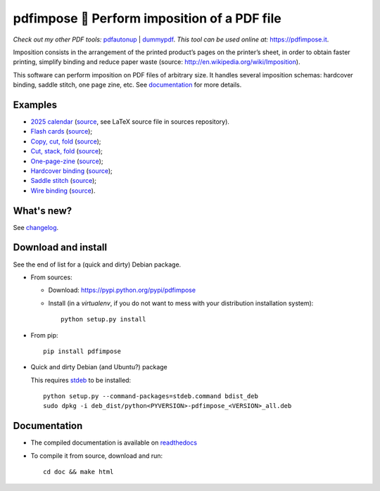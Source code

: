 pdfimpose 📕 Perform imposition of a PDF file
=============================================

*Check out my other PDF tools:* `pdfautonup <https://framagit.org/spalax/pdfautonup>`__ | `dummypdf <https://framagit.org/spalax/dummypdf>`__. *This tool can be used online at:* https://pdfimpose.it.

Imposition consists in the arrangement of the printed product’s pages on
the printer’s sheet, in order to obtain faster printing, simplify binding
and reduce paper waste (source: http://en.wikipedia.org/wiki/Imposition).

This software can perform imposition on PDF files of arbitrary size.
It handles several imposition schemas: hardcover binding, saddle stitch, one page zine, etc.
See `documentation <https://pdfimpose.rtfd.io>`__ for more details.


Examples
--------

* `2025 calendar <https://framagit.org/spalax/pdfimpose/-/raw/main/doc/examples/calendar2025-impose.pdf?inline=false>`_ (`source <https://framagit.org/spalax/pdfimpose/-/raw/main/doc/examples/calendar2025.pdf?inline=false>`__, see LaTeX source file in sources repository).
* `Flash cards <https://framagit.org/spalax/pdfimpose/-/raw/main/doc/examples/cards-impose.pdf>`_ (`source <https://framagit.org/spalax/pdfimpose/-/raw/main/doc/examples/cards.pdf>`__);
* `Copy, cut, fold <https://framagit.org/spalax/pdfimpose/-/raw/main/doc/examples/copycutfold-impose.pdf>`_ (`source <https://framagit.org/spalax/pdfimpose/-/raw/main/doc/examples/copycutfold.pdf>`__);
* `Cut, stack, fold <https://framagit.org/spalax/pdfimpose/-/raw/main/doc/examples/cutstackfold-impose.pdf>`_ (`source <https://framagit.org/spalax/pdfimpose/-/raw/main/doc/examples/cutstackfold.pdf>`__);
* `One-page-zine <https://framagit.org/spalax/pdfimpose/-/raw/main/doc/examples/onepagezine-impose.pdf>`_ (`source <https://framagit.org/spalax/pdfimpose/-/raw/main/doc/examples/onepagezine.pdf>`__);
* `Hardcover binding <https://framagit.org/spalax/pdfimpose/-/raw/main/doc/examples/hardcover-impose.pdf>`_ (`source <https://framagit.org/spalax/pdfimpose/-/raw/main/doc/examples/hardcover.pdf>`__);
* `Saddle stitch <https://framagit.org/spalax/pdfimpose/-/raw/main/doc/examples/saddle-impose.pdf>`_ (`source <https://framagit.org/spalax/pdfimpose/-/raw/main/doc/examples/saddle.pdf>`__);
* `Wire binding <https://framagit.org/spalax/pdfimpose/-/raw/main/doc/examples/wire-impose.pdf>`_ (`source <https://framagit.org/spalax/pdfimpose/-/raw/main/doc/examples/wire.pdf>`__).

What's new?
-----------

See `changelog <https://git.framasoft.org/spalax/pdfimpose/blob/main/CHANGELOG.md>`_.

Download and install
--------------------

See the end of list for a (quick and dirty) Debian package.

* From sources:

  * Download: https://pypi.python.org/pypi/pdfimpose
  * Install (in a `virtualenv`, if you do not want to mess with your distribution installation system)::

        python setup.py install

* From pip::

    pip install pdfimpose

* Quick and dirty Debian (and Ubuntu?) package

  This requires `stdeb <https://github.com/astraw/stdeb>`_ to be installed::

      python setup.py --command-packages=stdeb.command bdist_deb
      sudo dpkg -i deb_dist/python<PYVERSION>-pdfimpose_<VERSION>_all.deb

Documentation
-------------

* The compiled documentation is available on `readthedocs <http://pdfimpose.readthedocs.io>`_

* To compile it from source, download and run::

      cd doc && make html
